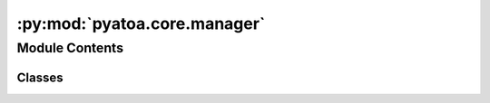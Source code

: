 :py:mod:`pyatoa.core.manager`
=============================

.. py:module:: pyatoa.core.manager

.. autoapi-nested-parse::

   A class to control workflow and temporarily store and manipulate data



Module Contents
---------------

Classes
~~~~~~~

.. autoapisummary::

   pyatoa.core.manager.ManagerStats
   pyatoa.core.manager.Manager




.. py:exception:: ManagerError

   Bases: :py:obj:`Exception`

   A class-wide custom exception raised when functions fail gracefully


.. py:class:: ManagerStats

   Bases: :py:obj:`dict`

   A simple dictionary that can get and set keys as attributes and has a
   cleaner looking print statement, used for storing internal statistics
   in the Manager class

   .. py:method:: __setattr__(key, value)

      Implement setattr(self, name, value).


   .. py:method:: __getattr__(key)


   .. py:method:: __str__()

      Return str(self).


   .. py:method:: reset()

      Convenience function to reset stats to None



.. py:class:: Manager(config=None, ds=None, event=None, st_obs=None, st_syn=None, inv=None, windows=None, staltas=None, adjsrcs=None, gcd=None, baz=None, gatherer=None)

   Pyatoas core workflow object.

   Manager is the central workflow control object. It calls on mid and
   low level classes to gather data, standardize and preprocess stream objects,
   generate misfit windows, and calculate adjoint sources. Has a variety of
   internal sanity checks to ensure that the workflow stays on the rails.

   .. py:property:: st

      Simplified call to return all streams available, observed and synthetic

   .. py:method:: __str__()

      Print statement shows available data detailing workflow


   .. py:method:: __repr__()

      Return repr(self).


   .. py:method:: check()

      (Re)check the stats of the workflow and data within the Manager.

      Rechecks conditions whenever called, incase something has gone awry
      mid-workflow. Stats should only be set by this function.


   .. py:method:: reset()

      Restart workflow by deleting all collected data in the Manager, but
      retain dataset, event, config, and gatherer so a new station can be
      processed with the same configuration as the previous workflow.


   .. py:method:: write(ds=None)

      Write the data collected inside Manager to an ASDFDataSet,

      :type ds: pyasdf.asdf_data_set.ASDFDataSet or None
      :param ds: write to a given ASDFDataSet. If None, will look for
          internal attribute `self.ds` to write to. Allows overwriting to
          new datasets


   .. py:method:: write_adjsrcs(path='./', write_blanks=True)

      Write internally stored adjoint source traces into SPECFEM defined
      two-column ascii files. Filenames are based on what is expected by
      Specfem, that is: 'NN.SSS.CCC.adj'

      ..note::
          By default writes adjoint sources for ALL components if one
          component has an adjoint source. If an adjoint sourced doesn't exist
          for a given component, it will be written with zeros. This is to
          satisfy SPECFEM3D requirements.

      :type path: str
      :param path: path to save the
      :type write_blanks: bool
      :param write_blanks: write zeroed out adjoint sources for components
          with no adjoint sources to meet the requirements of SPECFEM3D.
          defaults to True


   .. py:method:: load(code=None, path=None, ds=None, synthetic_tag=None, observed_tag=None, config=True, windows=False, adjsrcs=False)

      Populate the manager using a previously populated ASDFDataSet.
      Useful for re-instantiating an existing workflow that has already
      gathered data and saved it to an ASDFDataSet.

      .. note::
          mgmt.load() will return example data with no dataset

      .. warning::
          Loading any floating point values may result in rounding errors.
          Be careful to round off floating points to the correct place before
          using in future work.

      :type code: str
      :param code: SEED conv. code, e.g. NZ.BFZ.10.HHZ
      :type path: str
      :param path: if no Config object is given during init, the User
          can specify the config path here to load data from the dataset.
          This skips the need to initiate a separate Config object.
      :type ds: None or pyasdf.asdf_data_set.ASDFDataSet
      :param ds: dataset can be given to load from, will not set the ds
      :type synthetic_tag: str
      :param synthetic_tag: waveform tag of the synthetic data in the dataset
          e.g. 'synthetic_m00s00'. If None given, will use `config` attribute.
      :type observed_tag: str
      :param observed_tag: waveform tag of the observed data in the dataset
          e.g. 'observed'. If None given, will use `config` attribute.
      :type config: bool
      :param config: load config from the dataset, defaults to True but
          can be set False if Config should be instantiated by the User
      :type windows: bool
      :param windows: load misfit windows from the dataset, defaults to False
      :type adjsrcs: bool
      :param adjsrcs: load adjoint sources from the dataset, defaults to False


   .. py:method:: flow(**kwargs)

      A convenience function to run the full workflow with a single command.
      Does not include gathering. Takes kwargs related to all underlying
      functions.
      .. code:: python
          mgmt = Manager()
          mgmt.flow() == mgmt.standardize().preprocess().window().measure()
      :raises ManagerError: for any controlled exceptions


   .. py:method:: flow_multiband(periods, plot=False, **kwargs)

      Run the full workflow for a number of distinct period bands, returning
      a final set of adjoint sources generated as a summation of adjoint
      sources from each of these period bands.

      .. rubric::
          manager.flow_multiband(periods=[(1, 5), (10, 30), (40, 100)])

      :type periods: list of tuples
      :param periods: a list of tuples that define multiple period bands to
          generate windows and adjoint sources for. Overwrites the Config's
          internal `min_period` and `max_period` parameters. The final
          adjoint source will be a summation of all adjoint sources generated.
      :type plot: str
      :param plot: name of figure if given, will plot waveform and map for
          each period band and append period band to figure name `plot`
      :rtype: tuple of dict
      :return: (windows, adjoint_sources), returns all the collected
          measurements from each of the period bands
      :raises ManagerError: for any controlled exceptions


   .. py:method:: gather(code=None, choice=None, event_id=None, **kwargs)

      Gather station dataless and waveform data using the Gatherer class.
      In order collect observed waveforms, dataless, and finally synthetics.

      For valid kwargs see methods in :doc:`core.gatherer`

      :type code: str
      :param code: Station code following SEED naming convention.
          This must be in the form NN.SSSS.LL.CCC (N=network, S=station,
          L=location, C=channel). Allows for wildcard naming. By default
          the pyatoa workflow wants three orthogonal components in the N/E/Z
          coordinate system. Example station code: NZ.OPRZ.10.HH?
      :type choice: list
      :param choice: allows user to gather individual bits of data, rather
          than gathering all. Allowed: 'inv', 'st_obs', 'st_syn'
      :raises ManagerError: if any part of the gathering fails.

      :keyword bool try_fm: Try to retrieve and append focal mechanism information to the
                            Event object.
      :keyword str prefix: Prefix for event id when searching for event information,
                           can be used to search ordered files e.g., CMTSOLUTION_001
      :keyword str suffix: Suffix for event id when searching for event information
      :keyword str station_level: The level of the station metadata if retrieved using the ObsPy
                                  Client. Defaults to 'response'
      :keyword str resp_dir_template: Directory structure template to search for response files.
                                      By default follows the SEED convention:
                                      'path/to/RESPONSE/{sta}.{net}/'
      :keyword str resp_fid_template: Response file naming template to search for station dataless.
                                      By default, follows the SEED convention
                                      'RESP.{net}.{sta}.{loc}.{cha}'
      :keyword str obs_dir_template: directory structure to search for observation data. Follows the
                                     SEED convention: 'path/to/obs_data/{year}/{net}/{sta}/{cha}'
      :keyword str obs_fid_template: File naming template to search for observation data. Follows the
                                     SEED convention: '{net}.{sta}.{loc}.{cha}*{year}.{jday:0>3}'
      :keyword str syn_cfgpath: Config.cfgpaths key to search for synthetic data. Defaults to
                                'synthetics', but for the may need to be set to 'waveforms' in
                                certain use-cases, e.g. synthetics-synthetic inversions.
      :keyword str syn_unit: Optional argument to specify the letter used to identify the
                             units of the synthetic data: For Specfem3D: ["d", "v", "a", "?"]
                             'd' for displacement, 'v' for velocity,  'a' for acceleration.
                             Wildcards okay. Defaults to '?'
      :keyword str syn_dir_template: Directory structure template to search for synthetic waveforms.
                                     Defaults to empty string
      :keyword str syn_fid_template: The naming template of synthetic waveforms defaults to:
                                     "{net}.{sta}.*{cmp}.sem{syn_unit}"


   .. py:method:: standardize(force=False, standardize_to='syn')

      Standardize the observed and synthetic traces in place.
      Ensures Streams have the same starttime, endtime, sampling rate, npts.

      :type force: bool
      :param force: allow the User to force the function to run even if checks
          say that the two Streams are already standardized
      :type standardize_to: str
      :param standardize_to: allows User to set which Stream conforms to which
          by default the Observed traces should conform to the Synthetic ones
          because exports to Specfem should be controlled by the Synthetic
          sampling rate, npts, etc.


   .. py:method:: preprocess(which='both', overwrite=None, **kwargs)

      Preprocess observed and synthetic waveforms in place.
      Default preprocessing tasks: Remove response (observed), rotate, filter,
      convolve with source time function (synthetic).

      .. note::
          Default preprocessing can be overwritten using a
          user-defined function that takes Manager and choice as inputs
          and outputs an ObsPy Stream object.

      .. note::
          Documented kwargs only apply to default preprocessing.

      :type which: str
      :param which: "obs", "syn" or "both" to choose which stream to process
          defaults to both
      :type overwrite: function
      :param overwrite: If a function is provided, it will overwrite the
          standard preprocessing function. All arguments that are given
          to the standard preprocessing function will be passed as kwargs to
          the new function. This allows for customized preprocessing

      :keyword int water_level: water level for response removal
      :keyword float taper_percentage: amount to taper ends of waveform
      :keyword bool remove_response: remove instrument response using the Manager's inventory object.
                                     Defaults to True
      :keyword bool apply_filter: filter the waveforms using the Config's min_period and
                                  max_period parameters. Defaults to True
      :keyword bool convolve_with_stf: Convolve synthetic data with a Gaussian source time function if
                                       a half duration is provided.
      :keyword bool rotate_to_rtz: Use the `rotate_baz` variable to rotate streams
                                   from ZNE components to RTZ


   .. py:method:: window(fix_windows=False, iteration=None, step_count=None, force=False, save=True)

      Evaluate misfit windows using Pyflex. Save windows to ASDFDataSet.
      Allows previously defined windows to be retrieved from ASDFDataSet.

      .. note::
          * Windows are stored as dictionaries of pyflex.Window objects.
          * All windows are saved into the ASDFDataSet, even if retrieved.
          * STA/LTA information is collected and stored internally.

      :type fix_windows: bool
      :param fix_windows: do not pick new windows, but load windows from the
          given dataset from 'iteration' and 'step_count'
      :type iteration: int or str
      :param iteration: if 'fix_windows' is True, look for windows in this
          iteration. If None, will check the latest iteration/step_count
          in the given dataset
      :type step_count: int or str
      :param step_count: if 'fix_windows' is True, look for windows in this
          step_count. If None, will check the latest iteration/step_count
          in the given dataset
      :type force: bool
      :param force: ignore flag checks and run function, useful if e.g.
          external preprocessing is used that doesn't meet flag criteria
      :type save: bool
      :param save: save the gathered windows to an ASDF Dataset


   .. py:method:: retrieve_windows(iteration, step_count, return_previous)

      Mid-level window selection function that retrieves windows from a
      PyASDF Dataset, recalculates window criteria, and attaches window
      information to Manager. No access to rejected window information.

      :type iteration: int or str
      :param iteration: retrieve windows from the given iteration
      :type step_count: int or str
      :param step_count: retrieve windows from the given step count
          in the given dataset
      :type return_previous: bool
      :param return_previous: if True: return windows from the previous
          step count in relation to the given iteration/step_count.
          if False: return windows from the given iteration/step_count


   .. py:method:: select_windows_plus()

      Mid-level custom window selection function that calls Pyflex select
      windows, but includes additional window suppression functionality.
      Includes custom Pyflex addition of outputting rejected windows, which
      will be used internally for plotting.

      .. note::
          Pyflex will throw a ValueError if the arrival of the P-wave
          is too close to the initial portion of the waveform, considered the
          'noise' section. This happens for short source-receiver distances
          (< 100km).

          This error becomes a PyflexError if no event/station attributes
          are provided to the WindowSelector

          We could potentially deal with this by zero-padding the
          waveforms, and running select_windows() again, but for now we just
          raise a ManagerError and allow processing to continue


   .. py:method:: measure(force=False, save=True)

      Measure misfit and calculate adjoint sources using PyAdjoint.

      Method for caluculating misfit set in Config, Pyadjoint expects
      standardized traces with the same spectral content, so this function
      will not run unless these flags are passed.

      Returns a dictionary of adjoint sources based on component.
      Saves resultant dictionary to a pyasdf dataset if given.

      .. note::
          Pyadjoint returns an unscaled misfit value for an entire set of
          windows. To return a "total misfit" value as defined by
          Tape (2010) Eq. 6, the total summed misfit will need to be scaled by
          the number of misfit windows chosen in Manager.window().

      :type force: bool
      :param force: ignore flag checks and run function, useful if e.g.
          external preprocessing is used that doesn't meet flag criteria
      :type save: bool
      :param save: save adjoint sources to ASDFDataSet


   .. py:method:: save_windows(ds=None, force=False)

      Convenience function to save collected misfit windows into an
      ASDFDataSet with some preliminary checks

      Auxiliary data tag is hardcoded as 'MisfitWindows'

      :type ds: pyasdf.ASDFDataSet
      :param ds: allow replacement of the internal `ds` dataset. If None,
          will try to write to internal `ds`
      :type force: bool
      :param force: force saving windows even if Config says don't do it.
          This is used by write() to bypass the default 'dont save' behavior


   .. py:method:: save_adjsrcs(ds=None, force=False)

      Convenience function to save collected adjoint sources into an
      ASDFDataSet with some preliminary checks

      Auxiliary data tag is hardcoded as 'AdjointSources'

      :type ds: pyasdf.ASDFDataSet
      :param ds: allow replacement of the internal `ds` dataset. If None,
          will try to write to internal `ds`
      :type force: bool
      :param force: force saving windows even if Config says don't do it.
          This is used by write() to bypass the default 'dont save' behavior


   .. py:method:: _format_windows()

      .. note::
          In `pyadjoint.calculate_adjoint_source`, the window needs to be a
          list of lists, with each list containing the
          [left_window, right_window]; each window argument should be given in
          units of time (seconds). This is not in the PyAdjoint docs.

      :rtype: dict of list of lists
      :return: dictionary with key related to individual components,
          and corresponding to a list of lists containing window start and end


   .. py:method:: plot(choice='both', save=None, show=True, corners=None, figsize=None, dpi=100, **kwargs)

      Plot observed and synthetics waveforms, misfit windows, STA/LTA and
      adjoint sources for all available components. Append information
      about misfit, windows and window selection. Also as subplot create a
      source receiver map which contains annotated information detailing
      src-rcv relationship like distance and BAz. Options to plot either or.

      For valid key word arguments see `visuals.manager_plotter` and
      `visuals.map_maker`

      :type show: bool
      :param show: show the plot once generated, defaults to False
      :type save: str
      :param save: absolute filepath and filename if figure should be saved
      :param corners: {lat_min, lat_max, lon_min, lon_max}
          corners to cut the map to, otherwise a global map is provided
      :type choice: str
      :param choice: choice for what to plot:
          * 'wav': plot waveform figure only
          * 'map': plot a source-receiver map only
          * 'both' (default): plot waveform and source-receiver map together
      :type figsize: tuple
      :param figsize: optional size of the figure, set by plot()
      :type dpi: int
      :param dpi: optional dots per inch (resolution) of figure



